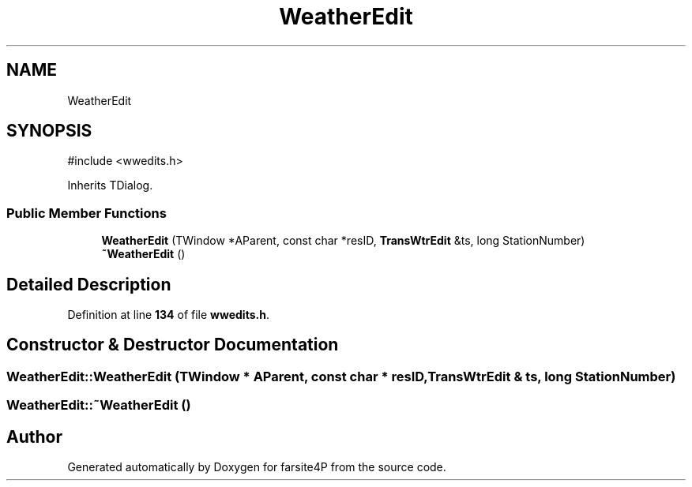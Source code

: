 .TH "WeatherEdit" 3 "farsite4P" \" -*- nroff -*-
.ad l
.nh
.SH NAME
WeatherEdit
.SH SYNOPSIS
.br
.PP
.PP
\fR#include <wwedits\&.h>\fP
.PP
Inherits TDialog\&.
.SS "Public Member Functions"

.in +1c
.ti -1c
.RI "\fBWeatherEdit\fP (TWindow *AParent, const char *resID, \fBTransWtrEdit\fP &ts, long StationNumber)"
.br
.ti -1c
.RI "\fB~WeatherEdit\fP ()"
.br
.in -1c
.SH "Detailed Description"
.PP 
Definition at line \fB134\fP of file \fBwwedits\&.h\fP\&.
.SH "Constructor & Destructor Documentation"
.PP 
.SS "WeatherEdit::WeatherEdit (TWindow * AParent, const char * resID, \fBTransWtrEdit\fP & ts, long StationNumber)"

.SS "WeatherEdit::~WeatherEdit ()"


.SH "Author"
.PP 
Generated automatically by Doxygen for farsite4P from the source code\&.
